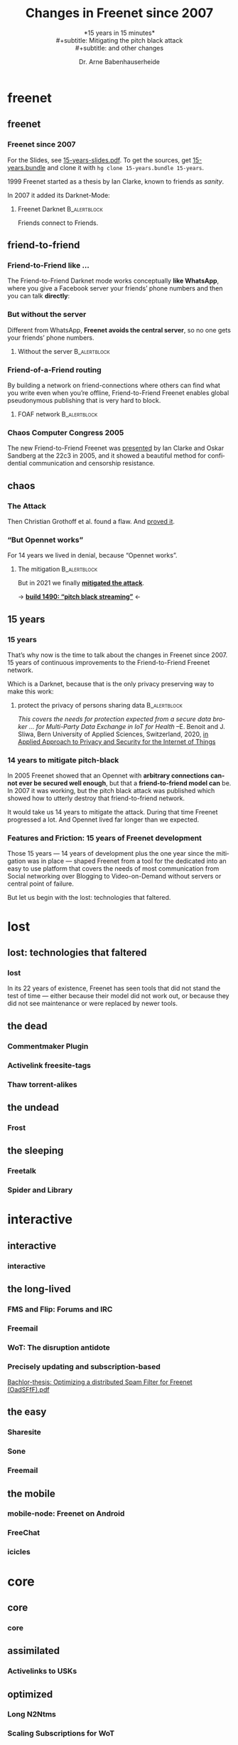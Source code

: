 #+title: Changes in Freenet since 2007
#+subtitle: *15 years in 15 minutes*\\
#+subtitle: Mitigating the pitch black attack\\
#+subtitle: and other changes
#+author: Dr. Arne Babenhauserheide
#+date: 
#+options: toc:nil H:3 ^:nil todo:nil
#+PROPERTY: header-args :exports code

#+LANGUAGE: en
#+LaTeX_CLASS: beamer
#+LaTeX_CLASS_OPTIONS: [presentation]
#+beamer_header: \setbeameroption{show notes}
# #+beamer_header: \setbeameroption{hide notes}
# #+beamer_header: \setbeameroption{show only notes}
#+beamer_header: \setbeamertemplate{navigation symbols}{}

# add appendix
#+LaTeX_HEADER:\newcounter{framenumberwithoutappendix}
#+COLUMNS: %45ITEM %10BEAMER_env(Env) %10BEAMER_act(Act) %4BEAMER_col(Col) %8BEAMER_opt(Opt)
#+PROPERTY: BEAMER_col_ALL 0.1 0.2 0.3 0.4 0.5 0.6 0.7 0.8 0.9 0.0 :ETC
#+STARTUP: beamer
#+STARTUP: hidestars
#+SEQ_TODO: TODO ☯ Σ | ☺
#+latex_header: \usetheme{Berlin}\usecolortheme{dove}
#+latex_header: \newcommand{\carlo}[1]{\color{blue!65!black}{#1}}
#+latex_header: \newcommand{\arne}[1]{\color{red!50!black}{#1}}
#+LaTeX: \definecolor{bg}{rgb}{0.98,0.98,0.98}
#+latex_header: \setbeamercolor{block body alerted}{fg=orange,bg=darkgray}
#+latex_header: \setbeamercolor{block title alerted}{fg=cyan,bg=black}
#+latex_header: \setbeamertemplate{blocks}[rounded]

#+html_head: <style>img {max-width: 100%;}</style>

* freenet
** freenet
*** Freenet since 2007

#+html: For the Slides, see <a href="15-years-slides.pdf">15-years-slides.pdf</a>.
#+html: To get the sources, get <a href="15-years.bundle">15-years.bundle</a> and clone it with <code>hg clone 15-years.bundle 15-years</code>.

#+begin_src bash :exports results
hg bundle --all 15-years.bundle >/dev/null 2>/dev/null
#+end_src


1999 Freenet started as a thesis by Ian Clarke, known to friends as /sanity/.

In 2007 it added its Darknet-Mode:

**** Freenet Darknet                                           :B_alertblock:
:PROPERTIES:
:BEAMER_env: alertblock
:END:
Friends connect to Friends.

# for diagram syntax see https://plantuml.com/mindmap-diagram
#+begin_src plantuml :file "friend-to-friend.png" :exports results
skinparam dpi 1200
skinparam backgroundcolor transparent
skinparam ActorFontColor orange
skinparam actorStyle awesome
:Friend1: <-> :Friend2:

"Friend" as :Friend1:
"Friend" as :Friend2:
#+end_src

#+attr_latex: :height 0.4\textheight
#+RESULTS:
[[file:friend-to-friend.png]]

# The specific purpose of this corporation is to assist in developing and disseminating technological solutions to further the open and democratic distribution of information over the Internet or its successor electronic communication networks or organizations. It is also the purpose of this organization to guarantee consenting individuals the free, unmediated, and unimpeded reception and impartation of all intellectual, scientific, literary, social, artistic, creative, human rights, and cultural expressions, opinions and ideas without interference or limitation by or service to state, private, or special interests. It is also the purpose of this organization to educate the world community and be an advocate of these purposes.

** friend-to-friend
*** Friend-to-Friend like ...

The Friend-to-Friend Darknet mode works conceptually *like WhatsApp*,
where you give a Facebook server your friends’ phone numbers and then
you can talk *directly*:

# for diagram syntax see https://plantuml.com/mindmap-diagram
#+begin_src plantuml :file "friend-to-friend-chat-whatsapp.png" :exports results
skinparam dpi 1200
skinparam backgroundcolor transparent
skinparam actorStyle awesome
:Friend1: <-> :Friend2:
(Facebook server) <-- :Friend1:
(Facebook server) <-- :Friend2:

note bottom of :Friend1:
I feel safe
end note
note bottom of :Friend2:
Really?
end note

"Friend" as :Friend1:
"Friend" as :Friend2:
#+end_src

#+attr_latex: :height 0.6\textheight
#+RESULTS:
[[file:friend-to-friend-whatsapp.png]]


*** But without the server

Different from WhatsApp, *Freenet avoids the central server*, so no one
gets your friends’ phone numbers.

**** Without the server                                        :B_alertblock:
:PROPERTIES:
:BEAMER_env: alertblock
:END:

#+begin_src plantuml :file "friend-to-friend-chat-freenet.png" :exports results
skinparam dpi 1200
skinparam backgroundcolor transparent
skinparam ActorFontColor orange
skinparam actorStyle awesome
:Friend1: <-> :Friend2:

note bottom of :Friend1:
I feel safe
end note
note bottom of :Friend2:
I do, too!
end note

"Friend" as :Friend1:
"Friend" as :Friend2:
#+end_src

#+attr_latex: :height 0.6\textheight
#+RESULTS:
[[file:friend-to-friend-chat-freenet.png]]

*** Friend-of-a-Friend routing

By building a network on friend-connections where others can find what
you write even when you’re offline, Friend-to-Friend Freenet enables
global pseudonymous publishing that is very hard to block.

**** FOAF network                                              :B_alertblock:
:PROPERTIES:
:BEAMER_env: alertblock
:END:


#+begin_src plantuml :file "friend-to-friend-foaf.png" :exports results
skinparam dpi 600
skinparam backgroundcolor transparent
skinparam ActorFontColor orange
skinparam actorStyle awesome
:Friend1: <-> :Friend2:
:Friend2: <--> :Friend3:
:Friend2: <-> :Friend4:
:Friend2: <--> :Friend5:
:Friend3: <-> :Friend6:
:Friend4: <-> :Friend6:

note bottom of :Friend1:
I write under pseudonym
end note
note right of :Friend6:
I read you!
end note

"Friend" as :Friend1:
"Friend" as :Friend2:
"Friend" as :Friend3:
"Friend" as :Friend4:
"Friend" as :Friend5:
"Friend" as :Friend6:
#+end_src

#+attr_latex: :width 0.9\textwidth
#+RESULTS:
[[file:friend-to-friend-foaf.png]]

*** Chaos Computer Congress 2005

The new Friend-to-Friend Freenet was [[https://player.vimeo.com/video/22488244?title=0&byline=0&portrait=0][presented]] by Ian Clarke and Oskar
Sandberg at the 22c3 in 2005, and it showed a beautiful method for
confidential communication and censorship resistance.

** chaos
*** The Attack

Then Christian Grothoff et al. found a flaw. And [[http://grothoff.org/christian/pitchblack.pdf][proved it]].

[[file:pitch-black-paper-screenshot.png]]

*** “But Opennet works”

For 14 years we lived in denial, because “Opennet works”.

**** The mitigation                                            :B_alertblock:
:PROPERTIES:
:BEAMER_env: alertblock
:END:

But in 2021 we finally *[[https://nlnet.nl/project/Freenet-Routing/][mitigated the attack]]*.

#+attr_latex: :height 0.5\textheight
[[file:freenet-logo-blue-gpl.png]] 
#+latex: \centering
→ *[[https://freenetproject.org/freenet-build-1490-released.html][build 1490: “pitch black streaming”]]* ←

** 15 years
*** 15 years

That’s why now is the time to talk about the changes in Freenet
since 2007. 15 years of continuous improvements to the
Friend-to-Friend Freenet network.

Which is a @@latex:\colorbox{darkgray}{\textcolor{orange}{@@Darknet@@latex:}}@@, because that
is the only privacy preserving way to make this work:

****  protect the privacy of persons sharing data              :B_alertblock:
:PROPERTIES:
:BEAMER_env: alertblock
:END:

/This covers the needs for protection expected from a secure data broker … for Multi-Party Data Exchange in IoT for Health/
--E. Benoit and J. Sliwa, Bern University of Applied Sciences, Switzerland, 2020,
[[https://www.igi-global.com/chapter/using-freenet-as-a-broker-for-multi-party-data-exchange-in-iot-for-health/257911][in Applied Approach to Privacy and Security for the Internet of Things]]

*** 14 years to mitigate pitch-black

In 2005 Freenet showed that an Opennet with *arbitrary connections
cannot ever be secured well enough*, but that a *friend-to-friend model can*
be. In 2007 it was working, but the pitch black attack was published
which showed how to utterly destroy that friend-to-friend network.

It would take us 14 years to mitigate the attack. During that time
Freenet progressed a lot. And Opennet lived far longer than we
expected.

*** Features and Friction: 15 years of Freenet development

Those 15 years — 14 years of development plus the one year since the
mitigation was in place — shaped Freenet from a tool for the dedicated
into an easy to use platform that covers the needs of most
communication from Social networking over Blogging to Video-on-Demand
without servers or central point of failure.

But let us begin with the lost: technologies that faltered.

* lost
** lost: technologies that faltered
*** lost

In its 22 years of existence, Freenet has seen tools that did not
stand the test of time — either because their model did not work out,
or because they did not see maintenance or were replaced by newer
tools.

** the dead
*** Commentmaker Plugin
*** Activelink freesite-tags
*** Thaw torrent-alikes
** the undead
*** Frost
** the sleeping
*** Freetalk
*** Spider and Library
* interactive
** interactive
*** interactive
*** 
** the long-lived
*** FMS and Flip: Forums and IRC
*** Freemail
*** WoT: The disruption antidote
*** Precisely updating and subscription-based

[[file:oadsfff-wot-thesis-title.png]]

[[https://github.com/freenet/plugin-WebOfTrust/blob/master/developer-documentation/core-developers-manual/OadSFfF-version1.2-non-print-edition.pdf][Bachlor-thesis: Optimizing a distributed Spam Filter for Freenet (OadSFfF).pdf]]

** the easy
*** Sharesite
*** Sone
*** Freemail
** the mobile
*** mobile-node: Freenet on Android
*** FreeChat
*** icicles
* core
** core
*** core
** assimilated
*** Activelinks to USKs
** optimized
*** Long N2Ntms
*** Scaling Subscriptions for WoT
*** Fast and Slow nodes
* media
** media
*** Improved HTML and CSS
*** Audio streaming
*** Video on demand
** networkers
*** Indexes

- +Linkageddon → nerdageddon+
- +Babbel flog-linking+
- +Enzos Index+
- Spider → Clean Spider

/structure: raw → cleaned/

* tools
** plugins
*** Shoeshop
*** jfniki
*** KeyUtils
*** Keepalive
*** Freereader

# with title

** commandline
*** pyFreenet
*** infocalypse
** GUIs
*** jSite
* in the dark
** in the dark
*** pitch black attack: The mitigation
* future
** hope
*** open questions
- Better routing? Embeddings that do not preserve the uniform keyspace are now possible with the pitch black mitigation
- Friend-to-Friend over tor and i2p? (needs UDP)
- Steganography Transport Plugins
*** Plans

#+begin_quote
No plan survives contact with reality, but a good plan provides
set-pieces for the path you might actually walk.
#+end_quote

- [[https://github.com/freenet/wiki/wiki/High-Impact-tasks][High-Impact Tasks]] @@html:(<a href="/USK@xPkwhS3czAr5oi6yNgLQ7Ld7RbUZuY6eGniS0n5FZtc,WXVIZrZyLlZugJgJKYvbF9SPfKAUAQX9gAX6g7FGNVE,AQACAAE/high-impact-tasks/0/">in Freenet</a>)@@
- [[https://github.com/freenet/wiki/wiki/Roadmap][High-Level Roadmap]] — structured by major version
- [[https://freenet.mantishub.io/roadmap_page.php][Bugtracker-Roadmap]] — very detailed but outdated

*** High-Impact Tasks
  :PROPERTIES:
  :BEAMER_opt: allowframebreaks,label=
  :END:

- Fix a *release-blocker* for 8.0 from the [[https://github.com/freenet/wiki/wiki/Roadmap][Roadmap]]

- *Packaging*: [[https://github.com/freenet/debian][Debian]] ([[https://www.mail-archive.com/devl@freenetproject.org/msg49740.html][info]]), Guix, ..., beta-channel

- *Plugin* furbishing: Freemail, Keepalive, Freereader, Shoeshop,
  Floghelper, Flircp, JFniki: workflows enjoyable, cope with Freenet
  as proxy

- Port *plugin buildsystems* to gradle for easier CI ([[https://www.mail-archive.com/devl@freenetproject.org/msg55177.html][info1]], [[https://www.mail-archive.com/devl@freenetproject.org/msg55180.html][info2]])

- *Decentralized programming*: port [[https://hg.sr.ht/~arnebab/infocalypse/browse][infocalypse]] to python3, improve its [[https://github.com/ArneBab/plugin-Infocalypse-WebUI][WoT integration]]

- *Content filters* for modern codecs can make Freenet viable for live
  streaming: [[https://freenet.mantishub.io/view.php?id=7163][fix vorbis]], opus for live audio ( [[https://www.draketo.de/software/stream-over-freenet][stream into Freenet]] ),
  webm with vp9 (video) and av1 (video on demand)

- *[[https://github.com/freenet-mobile/app][Freenet Mobile]]*: ref exchange as with [[https://github.com/ArneBab/Icicle][Icicle]], spread via NFC and
  similar, improve [[https://github.com/DennisRein/free-chat-2][FreeChat]], spread via Messengers (WhatsApp, Signal,
  Telegram, Threema, DeltaChat, ...)

- Enable *clicking* on =freenet:...=-Links (and
  =magnet:?xt=urn:freenet:CHK:...=) on websites. Browser-plugin needs
  [[https://bugzilla.mozilla.org/show_bug.cgi?id=1687099][allow-listing the freenet: schema (issue)]]

- *Stream*-into-Freenet GUI

- [[https://www.reddit.com/r/Freenet/comments/lblvdq/how_would_you_improve_freenet/gm2yrxs][Revamp]] *F2F workflow* and communication (mobile first).

- Revamp *initial page*: help sections, links, official plugins.

- *REST API* (start with [[https://github.com/Bombe/fresta][fresta]]) and API documentation, examples and
  documentation

- Simplify updating and changing *dependencies* over Freenet.

- Make the *noderef parser* work *always*, even if linebreaks are lost,
  unicode is mis-escaped, or email shows the user 7-bit ASCII
  encoding.

- *Use* Freenet. *Talk* about Freenet. *Spread* Freenet.

*** Easy Issues
** together
*** Towards another 15 years! @@latex:\(\ddot \smile\)@@

Can you imagine where Freenet will then be?

Will you help to shape it?

Let’s build a better future together!

#+latex: \centering
→ *[[https://freenetproject.org][freenetproject.org]]* ←

#+latex: \vspace{0.5cm}

#+begin_quote
I worry about my child and the Internet all the time, even though
she's too young to have logged on yet. Here's what I worry about. I
worry that 10 or 15 years from now, she will come to me and say
'Daddy, where were you when they took freedom of the press away from
the Internet? --Mike Godwin, [[https://www.eff.org/][Electronic Frontier Foundation]]
#+end_quote

* Appendix                                                  :B_ignoreheading:
  :PROPERTIES:
  :BEAMER_env: ignoreheading
  :BEAMER_opt: allowframebreaks
  :END:

\appendix

** 

*** References
    :PROPERTIES:
    :BEAMER_opt: allowframebreaks,label=
    :END:

 \bibliographystyle{apalike}
 \bibliography{ref}


 #+latex_header: \usepackage{hyperref}
 #+LATEX_HEADER: \usepackage{xcolor}
 #+LATEX_HEADER: \usepackage[ngerman]{babel}
 #+LATEX_HEADER: \usepackage{tikz}
 #+LATEX_HEADER: \setlength{\parindent}{0cm}
 #+LATEX_HEADER: \setlength{\parskip}{0.5em}

 # unicode input
 #+LATEX_HEADER: \usepackage{uniinput}
 #+LATEX_HEADER: \DeclareUnicodeCharacter{B7}{\ensuremath{\cdot}}

 #+LATEX_HEADER: \usepackage{natbib}
 #+LATEX_HEADER: \usepackage{morefloats}
 #+LATEX_HEADER: \hypersetup{
 #+LATEX_HEADER:     colorlinks,
 #+LATEX_HEADER:     linkcolor={red!50!black},
 #+LATEX_HEADER:     citecolor={blue!30!black},
 #+LATEX_HEADER:     urlcolor={cyan}
 #+LATEX_HEADER: }
 #+LATEX_HEADER: \usepackage{lmodern}
 #+LATEX_HEADER: \usepackage[protrusion=true,expansion=true]{microtype}
 #+LATEX_HEADER: \usepackage{pdfpages}

 #+LATEX_HEADER: % make PDF reproducible as by https://tex.stackexchange.com/questions/229605/reproducible-latex-builds-compile-to-a-file-which-always-hashes-to-the-same-va/313605#313605
 #+LATEX_HEADER: % For pdfTex:
 #+LATEX_HEADER: \pdfinfoomitdate=1
 #+LATEX_HEADER: \pdftrailerid{}
 #+LATEX_HEADER: \pdfinfo{   /Producer () /Creator () }


* Footnotes


# Local Variables:
# org-confirm-babel-evaluate: nil
# org-export-allow-bind-keywords: t
# org-babel-noweb-wrap-start: "{{{"
# org-babel-noweb-wrap-end: "}}}"
# End:

